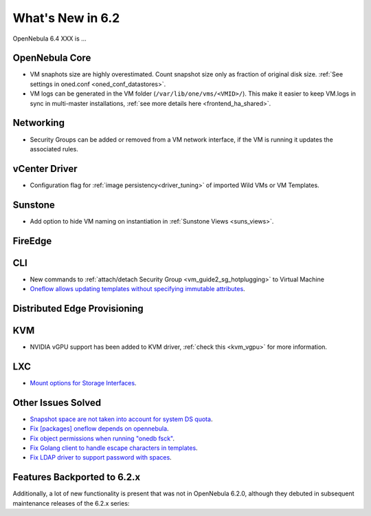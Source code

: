 .. _whats_new:

================================================================================
What's New in 6.2
================================================================================

OpenNebula 6.4 XXX is ...

..
  Conform to the following format for new features.
  Big/important features follow this structure
  - **<feature title>**: <one-to-two line description>, :ref:`<link to docs>`
  Minor features are added in a separate block in each section as:
  - `<one-to-two line description <http://github.com/OpenNebula/one/issues/#>`__.

..

OpenNebula Core
================================================================================
- VM snaphots size are highly overestimated. Count snapshot size only as fraction of original disk size. :ref:`See settings in oned.conf <oned_conf_datastores>`.
- VM logs can be generated in the VM folder (``/var/lib/one/vms/<VMID>/``). This make it easier to keep VM.logs in sync in multi-master installations, :ref:`see more details here <frontend_ha_shared>`.

Networking
================================================================================
- Security Groups can be added or removed from a VM network interface, if the VM is running it updates the associated rules.

vCenter Driver
================================================================================
- Configuration flag for :ref:`image persistency<driver_tuning>` of imported Wild VMs or VM Templates.

Sunstone
================================================================================
- Add option to hide VM naming on instantiation in :ref:`Sunstone Views <suns_views>`.

FireEdge
================================================================================

CLI
================================================================================
- New commands to :ref:`attach/detach Security Group <vm_guide2_sg_hotplugging>` to Virtual Machine
- `Oneflow allows updating templates without specifying immutable attributes <https://github.com/OpenNebula/one/issues/5759>`__.

Distributed Edge Provisioning
================================================================================

KVM
===
- NVIDIA vGPU support has been added to KVM driver, :ref:`check this <kvm_vgpu>` for more information.

LXC
===
- `Mount options for Storage Interfaces <https://github.com/OpenNebula/one/issues/5429>`__.

Other Issues Solved
================================================================================
- `Snapshot space are not taken into account for system DS quota <https://github.com/OpenNebula/one/issues/5524>`__.
- `Fix [packages] oneflow depends on opennebula <https://github.com/OpenNebula/one/issues/5391>`__.
- `Fix object permissions when running "onedb fsck" <https://github.com/OpenNebula/one/issues/5202>`__.
- `Fix Golang client to handle escape characters in templates <https://github.com/OpenNebula/one/issues/5785>`__.
- `Fix LDAP driver to support password with spaces <https://github.com/OpenNebula/one/issues/5487>`__.

Features Backported to 6.2.x
============================

Additionally, a lot of new functionality is present that was not in OpenNebula 6.2.0, although they debuted in subsequent maintenance releases of the 6.2.x series:
